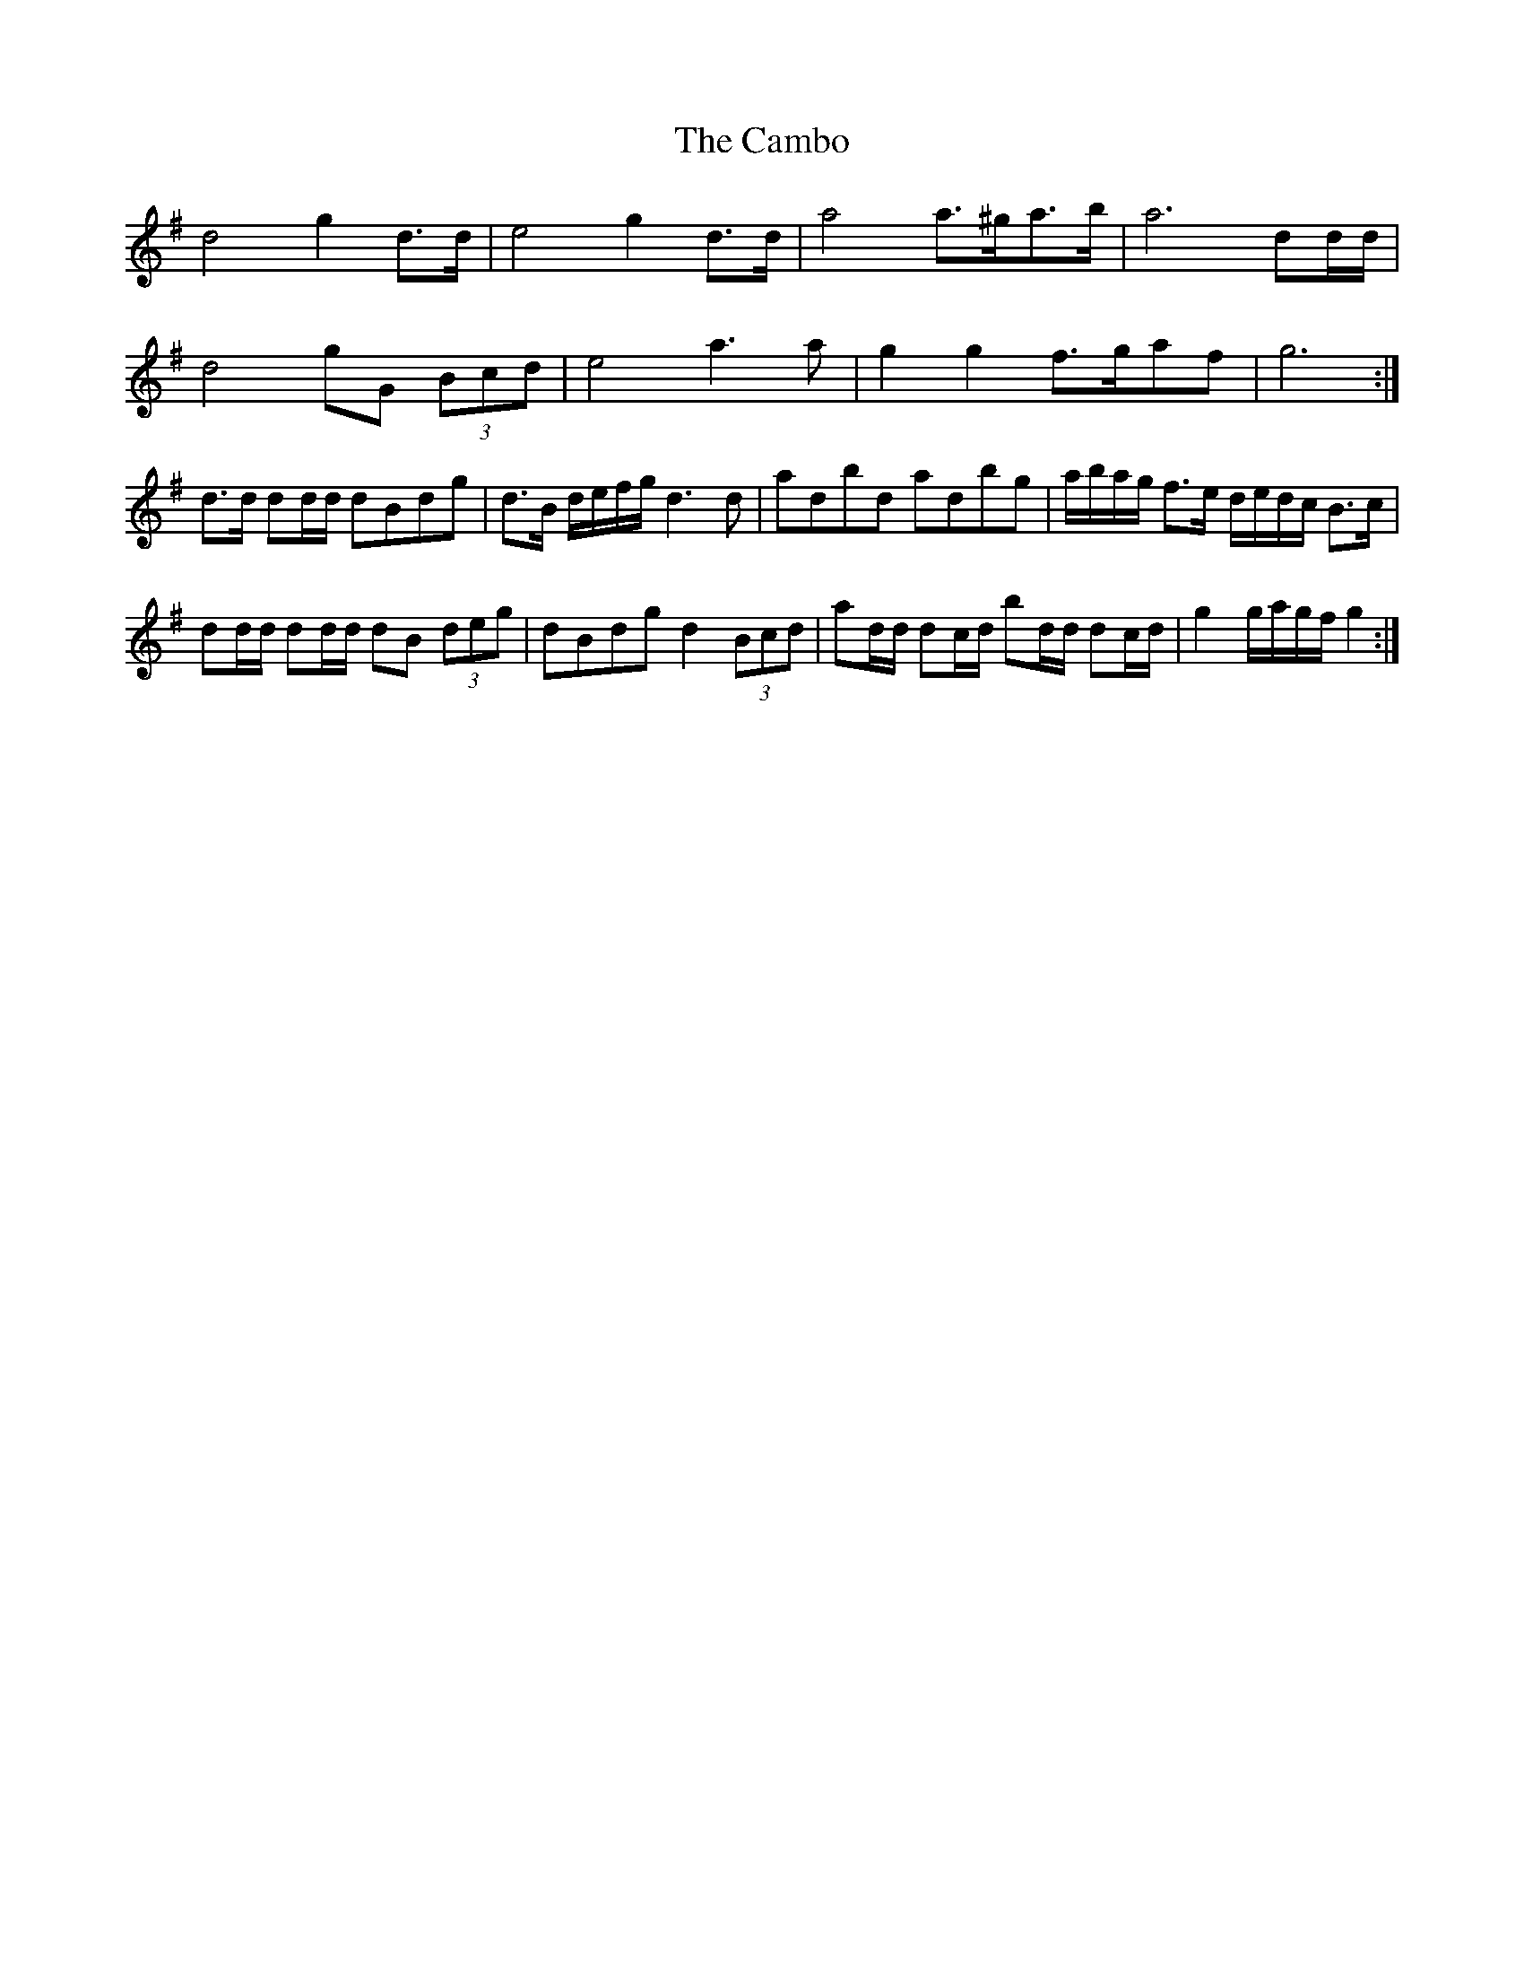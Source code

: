 X: 5900
T: Cambo, The
R: march
M: 
K: Gmajor
d4 g2 d>d|e4 g2 d>d|a4 a>^ga>b|a6 dd/d/|
d4 gG (3Bcd|e4 a3 a|g2 g2 f>gaf|g6:|
d>d dd/d/ dBdg|d>B d/e/f/g/ d3 d|adbd adbg|a/b/a/g/ f>e d/e/d/c/ B>c|
dd/d/ dd/d/ dB (3deg|dBdg d2 (3Bcd|ad/d/ dc/d/ bd/d/ dc/d/|g2 g/a/g/f/ g2:|

